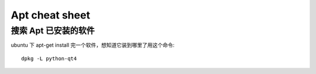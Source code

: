 ==================
Apt cheat sheet
==================


搜索 Apt 已安装的软件
=====================
ubuntu 下 apt-get install 完一个软件，想知道它装到哪里了用这个命令::

    dpkg -L python-qt4

